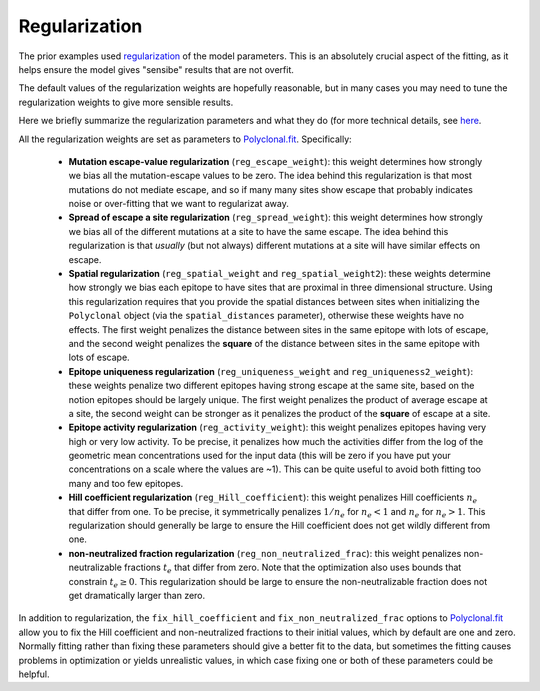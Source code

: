Regularization
--------------

The prior examples used `regularization <https://en.wikipedia.org/wiki/Regularization_(mathematics)>`_ of the model parameters.
This is an absolutely crucial aspect of the fitting, as it helps ensure the model gives "sensibe" results that are not overfit.

The default values of the regularization weights are hopefully reasonable, but in many cases you may need to tune the regularization weights to give more sensible results.

Here we briefly summarize the regularization parameters and what they do (for more technical details, see `here <https://jbloomlab.github.io/polyclonal/optimization.html>`_.

All the regularization weights are set as parameters to `Polyclonal.fit <https://jbloomlab.github.io/polyclonal/polyclonal.polyclonal.html#polyclonal.polyclonal.Polyclonal.fit>`_.
Specifically:

 - **Mutation escape-value regularization** (``reg_escape_weight``): this weight determines how strongly we bias all the mutation-escape values to be zero. The idea behind this regularization is that most mutations do not mediate escape, and so if many many sites show escape that probably indicates noise or over-fitting that we want to regularizat away.

 - **Spread of escape a site regularization** (``reg_spread_weight``): this weight determines how strongly we bias all of the different mutations at a site to have the same escape. The idea behind this regularization is that *usually* (but not always) different mutations at a site will have similar effects on escape.

 - **Spatial regularization** (``reg_spatial_weight`` and ``reg_spatial_weight2``): these weights determine how strongly we bias each epitope to have sites that are proximal in three dimensional structure. Using this regularization requires that you provide the spatial distances between sites when initializing the ``Polyclonal`` object (via the ``spatial_distances`` parameter), otherwise these weights have no effects. The first weight penalizes the distance between sites in the same epitope with lots of escape, and the second weight penalizes the **square** of the distance between sites in the same epitope with lots of escape.

 - **Epitope uniqueness regularization** (``reg_uniqueness_weight`` and ``reg_uniqueness2_weight``): these weights penalize two different epitopes having strong escape at the same site, based on the notion epitopes should be largely unique. The first weight penalizes the product of average escape at a site, the second weight can be stronger as it penalizes the product of the **square** of escape at a site.

 - **Epitope activity regularization** (``reg_activity_weight``): this weight penalizes epitopes having very high or very low activity. To be precise, it penalizes how much the activities differ from the log of the geometric mean concentrations used for the input data (this will be zero if you have put your concentrations on a scale where the values are ~1). This can be quite useful to avoid both fitting too many and too few epitopes.
 
 - **Hill coefficient regularization** (``reg_Hill_coefficient``): this weight penalizes Hill coefficients :math:`n_e` that differ from one. To be precise, it symmetrically penalizes :math:`1 / n_e` for :math:`n_e < 1` and :math:`n_e` for :math:`n_e > 1`. This regularization should generally be large to ensure the Hill coefficient does not get wildly different from one.
 
 - **non-neutralized fraction regularization** (``reg_non_neutralized_frac``): this weight penalizes non-neutralizable fractions :math:`t_e` that differ from zero. Note that the optimization also uses bounds that constrain :math:`t_e \ge 0`. This regularization should be large to ensure the non-neutralizable fraction does not get dramatically larger than zero.

In addition to regularization, the ``fix_hill_coefficient`` and ``fix_non_neutralized_frac`` options to `Polyclonal.fit <https://jbloomlab.github.io/polyclonal/polyclonal.polyclonal.html#polyclonal.polyclonal.Polyclonal.fit>`_ allow you to fix the Hill coefficient and non-neutralized fractions to their initial values, which by default are one and zero.
Normally fitting rather than fixing these parameters should give a better fit to the data, but sometimes the fitting causes problems in optimization or yields unrealistic values, in which case fixing one or both of these parameters could be helpful.
